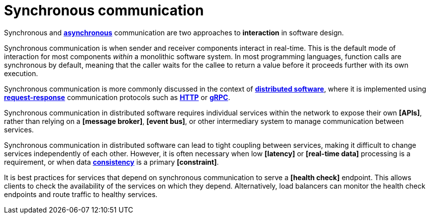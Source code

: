 = Synchronous communication

// TODO: https://www.techtarget.com/searchapparchitecture/tip/Synchronous-vs-asynchronous-communication-The-differences
// TODO: https://blog.algomaster.io/p/aec1cebf-6060-45a7-8e00-47364ca70761

Synchronous and *link:./asynchronous-communication.adoc[asynchronous]* communication are two approaches to *interaction* in software design.

Synchronous communication is when sender and receiver components interact in real-time. This is the default mode of interaction for most components _within_ a monolithic software system. In most programming languages, function calls are synchronous by default, meaning that the caller waits for the callee to return a value before it proceeds further with its own execution.

Synchronous communication is more commonly discussed in the context of *link:./distributed-system.adoc[distributed software]*, where it is implemented using *link:./request-response.adoc[request-response]* communication protocols such as *link:./http.adoc[HTTP]* or *link:./grpc.adoc[gRPC]*.

Synchronous communication in distributed software requires individual services within the network to expose their own *[APIs]*, rather than relying on a *[message broker]*, *[event bus]*, or other intermediary system to manage communication between services.

Synchronous communication in distributed software can lead to tight coupling between services, making it difficult to change services independently of each other. However, it is often necessary when low *[latency]* or *[real-time data]* processing is a requirement, or when data *link:./consistency.adoc[consistency]* is a primary *[constraint]*.

It is best practices for services that depend on synchronous communication to serve a *[health check]* endpoint. This allows clients to check the availability of the services on which they depend. Alternatively, load balancers can monitor the health check endpoints and route traffic to healthy services.
